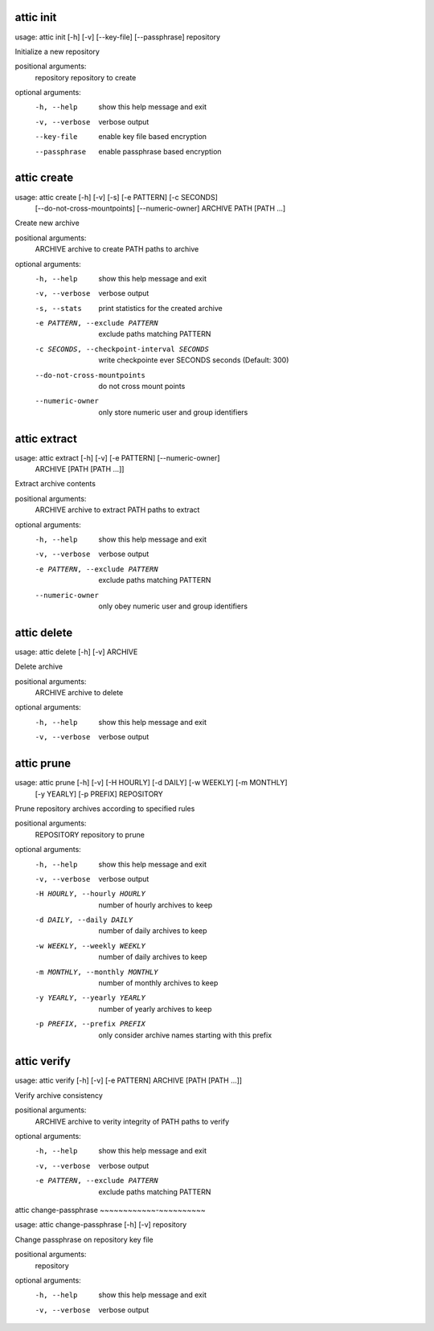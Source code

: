 .. _usage_attic_init:

attic init
~~~~~~~~~~
::

usage: attic init [-h] [-v] [--key-file] [--passphrase] repository

Initialize a new repository

positional arguments:
  repository     repository to create

optional arguments:
  -h, --help     show this help message and exit
  -v, --verbose  verbose output
  --key-file     enable key file based encryption
  --passphrase   enable passphrase based encryption
.. _usage_attic_create:

attic create
~~~~~~~~~~~~
::

usage: attic create [-h] [-v] [-s] [-e PATTERN] [-c SECONDS]
                    [--do-not-cross-mountpoints] [--numeric-owner]
                    ARCHIVE PATH [PATH ...]

Create new archive

positional arguments:
  ARCHIVE               archive to create
  PATH                  paths to archive

optional arguments:
  -h, --help            show this help message and exit
  -v, --verbose         verbose output
  -s, --stats           print statistics for the created archive
  -e PATTERN, --exclude PATTERN
                        exclude paths matching PATTERN
  -c SECONDS, --checkpoint-interval SECONDS
                        write checkpointe ever SECONDS seconds (Default: 300)
  --do-not-cross-mountpoints
                        do not cross mount points
  --numeric-owner       only store numeric user and group identifiers
.. _usage_attic_extract:

attic extract
~~~~~~~~~~~~~
::

usage: attic extract [-h] [-v] [-e PATTERN] [--numeric-owner]
                     ARCHIVE [PATH [PATH ...]]

Extract archive contents

positional arguments:
  ARCHIVE               archive to extract
  PATH                  paths to extract

optional arguments:
  -h, --help            show this help message and exit
  -v, --verbose         verbose output
  -e PATTERN, --exclude PATTERN
                        exclude paths matching PATTERN
  --numeric-owner       only obey numeric user and group identifiers
.. _usage_attic_delete:

attic delete
~~~~~~~~~~~~
::

usage: attic delete [-h] [-v] ARCHIVE

Delete archive

positional arguments:
  ARCHIVE        archive to delete

optional arguments:
  -h, --help     show this help message and exit
  -v, --verbose  verbose output
.. _usage_attic_prune:

attic prune
~~~~~~~~~~~
::

usage: attic prune [-h] [-v] [-H HOURLY] [-d DAILY] [-w WEEKLY] [-m MONTHLY]
                   [-y YEARLY] [-p PREFIX]
                   REPOSITORY

Prune repository archives according to specified rules

positional arguments:
  REPOSITORY            repository to prune

optional arguments:
  -h, --help            show this help message and exit
  -v, --verbose         verbose output
  -H HOURLY, --hourly HOURLY
                        number of hourly archives to keep
  -d DAILY, --daily DAILY
                        number of daily archives to keep
  -w WEEKLY, --weekly WEEKLY
                        number of daily archives to keep
  -m MONTHLY, --monthly MONTHLY
                        number of monthly archives to keep
  -y YEARLY, --yearly YEARLY
                        number of yearly archives to keep
  -p PREFIX, --prefix PREFIX
                        only consider archive names starting with this prefix
.. _usage_attic_verify:

attic verify
~~~~~~~~~~~~
::

usage: attic verify [-h] [-v] [-e PATTERN] ARCHIVE [PATH [PATH ...]]

Verify archive consistency

positional arguments:
  ARCHIVE               archive to verity integrity of
  PATH                  paths to verify

optional arguments:
  -h, --help            show this help message and exit
  -v, --verbose         verbose output
  -e PATTERN, --exclude PATTERN
                        exclude paths matching PATTERN
.. _usage_attic_change-passphrase:

attic change-passphrase
~~~~~~~~~~~~-~~~~~~~~~~
::

usage: attic change-passphrase [-h] [-v] repository

Change passphrase on repository key file

positional arguments:
  repository

optional arguments:
  -h, --help     show this help message and exit
  -v, --verbose  verbose output
